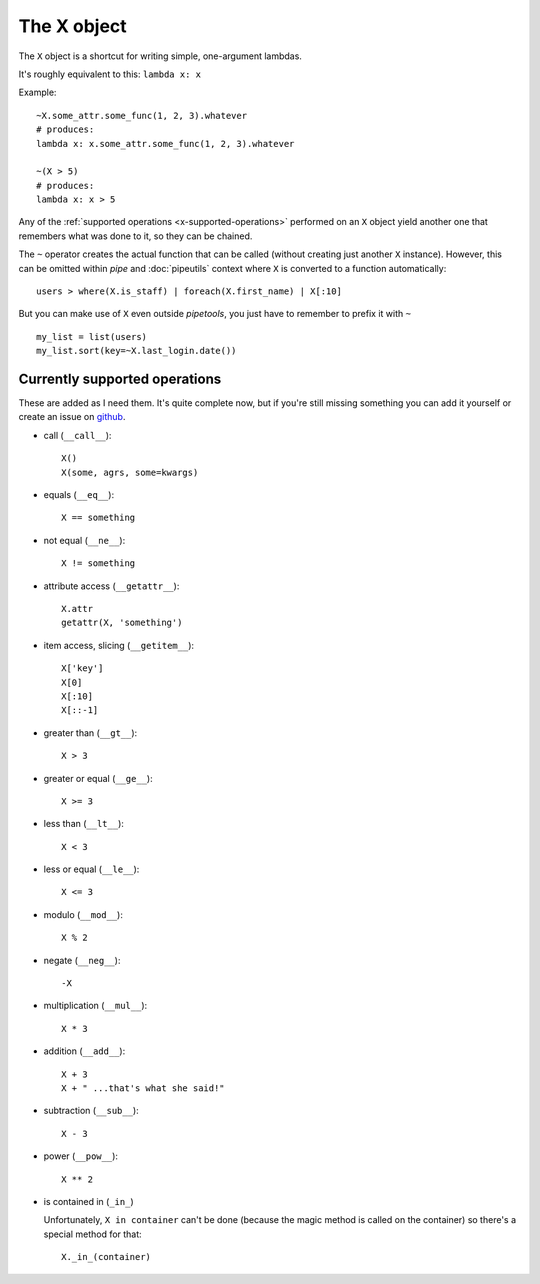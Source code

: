 The X object
============

The ``X`` object is a shortcut for writing simple, one-argument lambdas.

It's roughly equivalent to this: ``lambda x: x``

Example::

    ~X.some_attr.some_func(1, 2, 3).whatever
    # produces:
    lambda x: x.some_attr.some_func(1, 2, 3).whatever

    ~(X > 5)
    # produces:
    lambda x: x > 5


Any of the :ref:`supported operations <x-supported-operations>` performed on an
``X`` object yield another one that remembers what was done to it, so they
can be chained.

The ``~`` operator creates the actual function that can be called (without
creating just another ``X`` instance). However, this can be omitted within
*pipe* and :doc:`pipeutils` context where ``X`` is converted to a function
automatically::

    users > where(X.is_staff) | foreach(X.first_name) | X[:10]


But you can make use of ``X`` even outside *pipetools*, you just have to
remember to prefix it with ``~``

::

    my_list = list(users)
    my_list.sort(key=~X.last_login.date())



.. _x-supported-operations:

Currently supported operations
------------------------------

These are added as I need them. It's quite complete now, but if you're still
missing something you can add it yourself or create an issue on github_.

.. _github: https://github.com/0101/pipetools


* call (``__call__``)::

    X()
    X(some, agrs, some=kwargs)


* equals (``__eq__``)::

    X == something


* not equal (``__ne__``)::

    X != something


* attribute access (``__getattr__``)::

    X.attr
    getattr(X, 'something')


* item access, slicing (``__getitem__``)::

    X['key']
    X[0]
    X[:10]
    X[::-1]


* greater than (``__gt__``)::

    X > 3


* greater or equal (``__ge__``)::

    X >= 3


* less than (``__lt__``)::

    X < 3


* less or equal (``__le__``)::

    X <= 3


* modulo (``__mod__``)::

    X % 2


* negate (``__neg__``)::

    -X


* multiplication (``__mul__``)::

    X * 3


* addition (``__add__``)::

    X + 3
    X + " ...that's what she said!"


* subtraction (``__sub__``)::

    X - 3


* power (``__pow__``)::

    X ** 2


* is contained in (``_in_``)

  Unfortunately, ``X in container`` can't be done (because the magic method is
  called on the container) so there's a special method for that::

        X._in_(container)
